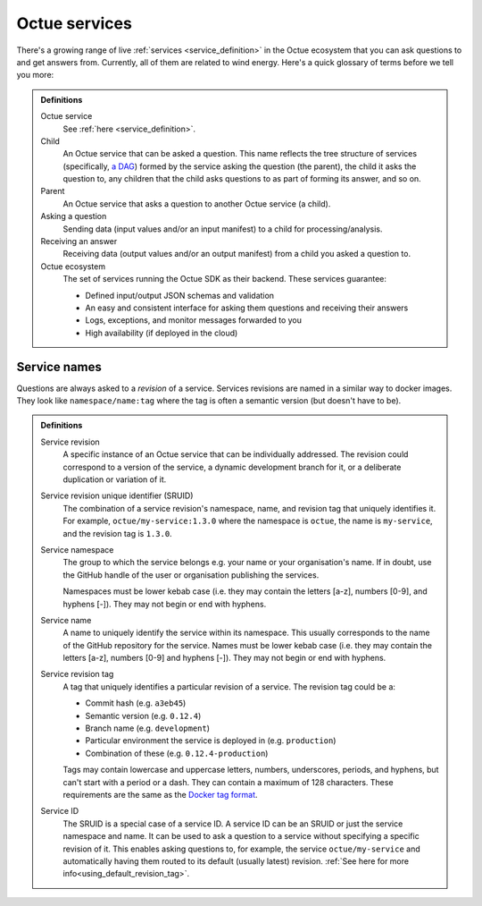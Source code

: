 .. _services:

==============
Octue services
==============

There's a growing range of live :ref:`services <service_definition>` in the Octue ecosystem that you can ask questions
to and get answers from. Currently, all of them are related to wind energy. Here's a quick glossary of terms before we
tell you more:

.. admonition:: Definitions

    Octue service
        See :ref:`here <service_definition>`.

    Child
        An Octue service that can be asked a question. This name reflects the tree structure of services (specifically,
        `a DAG <https://en.wikipedia.org/wiki/Directed_acyclic_graph>`_) formed by the service asking the question (the
        parent), the child it asks the question to, any children that the child asks questions to as part of forming
        its answer, and so on.

    Parent
        An Octue service that asks a question to another Octue service (a child).

    Asking a question
        Sending data (input values and/or an input manifest) to a child for processing/analysis.

    Receiving an answer
       Receiving data (output values and/or an output manifest) from a child you asked a question to.

    Octue ecosystem
       The set of services running the Octue SDK as their backend. These services guarantee:

       - Defined input/output JSON schemas and validation
       - An easy and consistent interface for asking them questions and receiving their answers
       - Logs, exceptions, and monitor messages forwarded to you
       - High availability (if deployed in the cloud)


.. _service_naming:

Service names
=============

Questions are always asked to a *revision* of a service. Services revisions are named in a similar way to docker images.
They look like ``namespace/name:tag`` where the tag is often a semantic version (but doesn't have to be).

.. admonition:: Definitions

    Service revision
        A specific instance of an Octue service that can be individually addressed. The revision could correspond to a
        version of the service, a dynamic development branch for it, or a deliberate duplication or variation of it.

    .. _sruid_definition:

    Service revision unique identifier (SRUID)
        The combination of a service revision's namespace, name, and revision tag that uniquely identifies it. For
        example, ``octue/my-service:1.3.0`` where the namespace is ``octue``, the name is ``my-service``, and the
        revision tag is ``1.3.0``.

    Service namespace
        The group to which the service belongs e.g. your name or your organisation's name. If in doubt, use the GitHub
        handle of the user or organisation publishing the services.

        Namespaces must be lower kebab case (i.e. they may contain the letters [a-z], numbers [0-9], and hyphens [-]).
        They may not begin or end with hyphens.

    Service name
        A name to uniquely identify the service within its namespace. This usually corresponds to the name of the GitHub
        repository for the service. Names must be lower kebab case (i.e. they may contain the letters [a-z], numbers
        [0-9] and hyphens [-]). They may not begin or end with hyphens.

    Service revision tag
        A tag that uniquely identifies a particular revision of a service. The revision tag could be a:

        - Commit hash (e.g. ``a3eb45``)
        - Semantic version (e.g. ``0.12.4``)
        - Branch name (e.g. ``development``)
        - Particular environment the service is deployed in (e.g. ``production``)
        - Combination of these (e.g. ``0.12.4-production``)

        Tags may contain lowercase and uppercase letters, numbers, underscores, periods, and hyphens, but can't start
        with a period or a dash. They can contain a maximum of 128 characters. These requirements are the same as the
        `Docker tag format <https://docs.docker.com/engine/reference/commandline/tag/>`_.

    Service ID
        The SRUID is a special case of a service ID. A service ID can be an SRUID or just the service namespace and
        name. It can be used to ask a question to a service without specifying a specific revision of it. This enables
        asking questions to, for example, the service ``octue/my-service`` and automatically having them routed to its
        default (usually latest) revision. :ref:`See here for more info<using_default_revision_tag>`.
